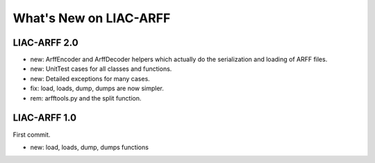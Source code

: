 What's New on LIAC-ARFF
=======================

LIAC-ARFF 2.0
-------------

- new: ArffEncoder and ArffDecoder helpers which actually do the serialization
  and loading of ARFF files.
- new: UnitTest cases for all classes and functions.
- new: Detailed exceptions for many cases.
- fix: load, loads, dump, dumps are now simpler.
- rem: arfftools.py and the split function.

LIAC-ARFF 1.0
-------------

First commit.

- new: load, loads, dump, dumps functions
